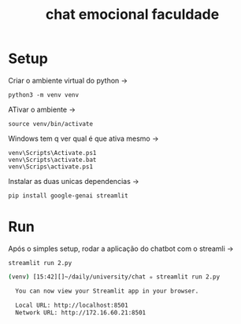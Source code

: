 #+title: chat emocional faculdade

* Setup
Criar o ambiente virtual do python ->
: python3 -m venv venv

ATivar o ambiente ->
: source venv/bin/activate

Windows tem q ver qual é que ativa mesmo ->
: venv\Scripts\Activate.ps1
: venv\Scripts\activate.bat
: venv\Scrips\activate.ps1

Instalar as duas unicas dependencias ->
: pip install google-genai streamlit

* Run
Após o simples setup, rodar a aplicação do chatbot com o streamli ->
: streamlit run 2.py

#+begin_src sh
(venv) [15:42][]~/daily/university/chat ✮ streamlit run 2.py

  You can now view your Streamlit app in your browser.

  Local URL: http://localhost:8501
  Network URL: http://172.16.60.21:8501
#+end_src
